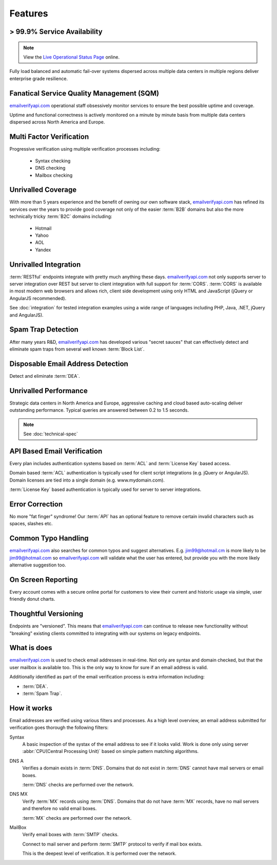 .. _emailverifyapi.com: https://api.emailverifyapi.com
.. _Live Operational Status Page: http://stats.emailverifyapi.com/

Features
========

> 99.9% Service Availability
----------------------------

.. note:: View the `Live Operational Status Page`_ online.

Fully load balanced and automatic fail-over systems dispersed across 
multiple data centers in multiple regions deliver enterprise grade resilience.

Fanatical Service Quality Management (SQM)
------------------------------------------
`emailverifyapi.com`_ operational staff obsessively monitor services to 
ensure the best possible uptime and coverage.

Uptime and functional correctness is actively monitored on a minute by 
minute basis from multiple data centers dispersed across North America and Europe.

Multi Factor Verification
-------------------------
Progressive verification using multiple verification processes including:

 * Syntax checking
 * DNS checking
 * Mailbox checking
 
Unrivalled Coverage
-------------------
With more than 5 years experience and the benefit of owning our own 
software stack, `emailverifyapi.com`_ has refined its services over 
the years to provide good coverage not only of the easier :term:`B2B` 
domains but also the more technically tricky :term:`B2C` domains including:

 * Hotmail
 * Yahoo
 * AOL
 * Yandex
 
Unrivalled Integration
----------------------
:term:`RESTful` endpoints integrate with pretty much anything these 
days. `emailverifyapi.com`_ not only supports server to server 
integration over REST but server to client integration with full 
support for :term:`CORS`. :term:`CORS` is available in most modern 
web browsers and allows rich, client side development using only 
HTML and JavaScript (jQuery or AngularJS recommended).

See :doc:`integration` for tested integration examples using a wide 
range of languages including PHP, Java, .NET, jQuery and AngularJS).

Spam Trap Detection
-------------------
After many years R&D, `emailverifyapi.com`_ has developed various \"secret sauces\" 
that can effectively detect and eliminate spam traps from several well known :term:`Block List`.

Disposable Email Address Detection
----------------------------------
Detect and eliminate :term:`DEA`.

Unrivalled Performance
----------------------
Strategic data centers in North America and Europe, aggressive 
caching and cloud based auto-scaling deliver outstanding performance. 
Typical queries are answered between 0.2 to 1.5 seconds.

.. note:: See :doc:`technical-spec`

API Based Email Verification
----------------------------
Every plan includes authentication systems based on :term:`ACL` 
and :term:`License Key` based access.

Domain based :term:`ACL` authentication is typically used for 
client script integrations (e.g. jQuery or AngularJS). 
Domain licenses are tied into a single domain (e.g. www.mydomain.com).

:term:`License Key` based authentication is typically used for 
server to server integrations.

Error Correction
----------------
No more \"fat finger\" syndrome! Our :term:`API` has an optional 
feature to remove certain invalid characters such as spaces, slashes etc.

Common Typo Handling
--------------------
`emailverifyapi.com`_ also searches for common typos and suggest 
alternatives. E.g. jim99@hotmail.cm is more likely to be jim99@hotmail.com 
so `emailverifyapi.com`_ will validate what the user has entered, 
but provide you with the more likely alternative suggestion too.

On Screen Reporting
-------------------
Every account comes with a secure online portal for customers to 
view their current and historic usage via simple, user friendly donut charts.

Thoughtful Versioning
---------------------
Endpoints are \"versioned\". This means that `emailverifyapi.com`_ 
can continue to release new functionality without \"breaking\" 
existing clients committed to integrating with our systems on legacy endpoints.

What is does
------------
`emailverifyapi.com`_ is used to check email addresses in real-time. 
Not only are syntax and domain checked, but that the user mailbox 
is available too. This is the only way to know for sure if an email address is valid.

Additionally identified as part of the email verification process 
is extra information including:

* :term:`DEA`.
* :term:`Spam Trap`.


How it works
------------
Email addresses are verified using various filters and processes. 
As a high level overview, an email address submitted for verification 
goes thorough the following filters:

Syntax
	A basic inspection of the systax of the email address to see 
	if it looks valid. Work is done only using server :abbr:`CPU(Central Processing Unit)` 
	based on simple pattern matching algorithms.
	
DNS A
	Verifies a domain exists in :term:`DNS`. Domains that do not 
	exist in :term:`DNS` cannot have mail servers or email boxes.
	
	:term:`DNS` checks are performed over the network.
	
DNS MX
	Verify :term:`MX` records using :term:`DNS`. Domains that do not have 
	:term:`MX` records, have no mail servers and therefore no valid email boxes.
	
	:term:`MX` checks are performed over the network.

MailBox
	Verify email boxes with :term:`SMTP` checks.
	
	Connect to mail server and perform :term:`SMTP` 
	protocol to verify if mail box exists.
	
	This is the deepest level of verification. It is 
	performed over the network.
	